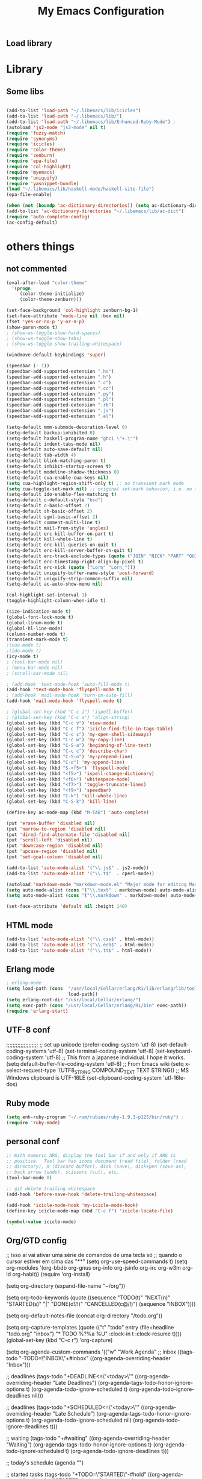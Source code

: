 ** Load library
#+TITLE: My Emacs Configuration
#+OPTIONS: toc:t
#+POSTID: 29
   #+DATE:
* Paths                                                            :noexport:
When emacs runs external utilities, it runs a bare shell without loading
init files like .bashrc, so you have to set the paths up manually.

I mostly use binaries installed in a perl build managed by [[http://search.cpan.org/dist/App-perlbrew/][perlbrew]] and the
binaries installed by [[http://www.macports.org/][macports]], the following settings have worked for me so
far:

#+begin_src emacs-lisp
  (setenv "PATH"
          (mapconcat 'identity
                     (mapcar 'expand-file-name
                             '("~/perl5/perlbrew/bin"
                               "~/perl5/perlbrew/perls/current/bin"
                               "~/perl5/bin"
                               "~/bin"
                               "/opt/local/bin"
                               "/usr/local/bin"
                               "/usr/bin"
                               "/bin")
                             )
                     ":"))
  (add-to-list 'exec-path "/usr/local/bin")
  (add-to-list 'exec-path (expand-file-name "~/perl5/perlbrew/bin"))
  (add-to-list 'exec-path (expand-file-name "~/perl5/perlbrew/perls/current/bin"))
  (add-to-list 'exec-path "/opt/local/bin")
  (add-to-list 'exec-path (expand-file-name "~/bin"))
#+end_src

* Library
** Some libs
#+begin_src emacs-lisp

(add-to-list 'load-path "~/.libemacs/lib/icicles")
(add-to-list 'load-path "~/.libemacs/lib/")
(add-to-list 'load-path "~/.libemacs/lib/Enhanced-Ruby-Mode") ;
(autoload 'js2-mode "js2-mode" nil t)
(require 'fuzzy-match)
(require 'synonyms)
(require 'icicles)
(require 'color-theme)
(require 'zenburn)
(require 'epa-file)
(require 'col-highlight)
(require 'myemacs)
(require 'uniquify)
(require 'yasnippet-bundle)
(load "~/.libemacs/lib/haskell-mode/haskell-site-file")
(epa-file-enable)

(when (not (boundp 'ac-dictionary-directories)) (setq ac-dictionary-directories ()))
(add-to-list 'ac-dictionary-directories "~/.libemacs/lib/ac-dict")
(require 'auto-complete-config)
(ac-config-default)
#+end_src

* others things
** not commented
#+begin_src emacs-lisp
(eval-after-load "color-theme"
  '(progn
     (color-theme-initialize)
     (color-theme-zenburn)))

(set-face-background 'col-highlight zenburn-bg-1)
(set-face-attribute 'mode-line nil :box nil)
(fset 'yes-or-no-p 'y-or-n-p)
(show-paren-mode t)
; (show-ws-toggle-show-hard-spaces)
; (show-ws-toggle-show-tabs)
; (show-ws-toggle-show-trailing-whitespace)

(windmove-default-keybindings 'super)

(speedbar (- 1))
(speedbar-add-supported-extension ".hs")
(speedbar-add-supported-extension ".h")
(speedbar-add-supported-extension ".c")
(speedbar-add-supported-extension ".cc")
(speedbar-add-supported-extension ".py")
(speedbar-add-supported-extension ".pl")
(speedbar-add-supported-extension ".rb")
(speedbar-add-supported-extension ".js")
(speedbar-add-supported-extension ".el")

(setq-default mmm-submode-decoration-level 0)
(setq-default backup-inhibited t)
(setq-default haskell-program-name "ghci \"+.\"")
(setq-default indent-tabs-mode nil)
(setq-default auto-save-default nil)
(setq-default tab-width 4)
(setq-default blink-matching-paren t)
(setq-default inhibit-startup-screen t)
(setq-default modeline-shadow-thickness 0)
(setq-default cua-enable-cua-keys nil)
(setq cua-highlight-region-shift-only t) ;; no transient mark mode
(setq cua-toggle-set-mark nil) ;; original set-mark behavior, i.e. no transient-mark-mode
(setq-default ido-enable-flex-matching t)
(setq-default c-default-style "bsd")
(setq-default c-basic-offset 2)
(setq-default sh-basic-offset 2)
(setq-default sgml-basic-offset 2)
(setq-default comment-multi-line t)
(setq-default mail-from-style 'angles)
(setq-default erc-kill-buffer-on-part t)
(setq-default kill-whole-line t)
(setq-default erc-kill-queries-on-quit t)
(setq-default erc-kill-server-buffer-on-quit t)
(setq-default erc-track-exclude-types (quote ("JOIN" "NICK" "PART" "QUIT" "MODE" "324" "329" "332" "333" "353" "477")))
(setq-default erc-timestamp-right-align-by-pixel t)
(setq-default erc-nick (quote ("Lorn" "Lorn_")))
(setq-default uniquify-buffer-name-style 'post-forward)
(setq-default uniquify-strip-common-suffix nil)
(setq-default ac-auto-show-menu nil)

(col-highlight-set-interval 1)
(toggle-highlight-column-when-idle t)

(size-indication-mode t)
(global-font-lock-mode t)
(global-linum-mode t)
(global-hl-line-mode)
(column-number-mode t)
(transient-mark-mode t)
;(cua-mode t)
;(ido-mode t)
(icy-mode t)
; (tool-bar-mode nil)
; (menu-bar-mode nil)
; (scroll-bar-mode nil)

; (add-hook 'text-mode-hook 'auto-fill-mode t)
(add-hook 'text-mode-hook 'flyspell-mode t)
; (add-hook 'mail-mode-hook 'turn-on-auto-fill)
(add-hook 'mail-mode-hook 'flyspell-mode t)

; (global-set-key (kbd "C-c i") 'ispell-buffer)
; (global-set-key (kbd "C-c a") 'align-string)
(global-set-key (kbd "C-c v") 'view-mode)
(global-set-key (kbd "C-c f") 'icicle-find-file-in-tags-table)
(global-set-key (kbd "C-c s") 'my-open-shell-sideways)
(global-set-key (kbd "C-c w") 'my-copy-line)
(global-set-key (kbd "C-S-a") 'beginning-of-line-text)
(global-set-key (kbd "C-c c") 'describe-char)
(global-set-key (kbd "C-S-o") 'my-prepend-line)
(global-set-key (kbd "C-o") 'my-append-line)
(global-set-key (kbd "S-<f5>") 'flyspell-mode)
(global-set-key (kbd "<f5>") 'ispell-change-dictionary)
(global-set-key (kbd "<f6>") 'whitespace-mode)
(global-set-key (kbd "<f7>") 'toggle-truncate-lines)
(global-set-key (kbd "<f9>") 'speedbar)
(global-set-key (kbd "C-k") 'kill-whole-line)
(global-set-key (kbd "C-S-k") 'kill-line)

(define-key ac-mode-map (kbd "M-TAB") 'auto-complete)

(put 'erase-buffer 'disabled nil)
(put 'narrow-to-region 'disabled nil)
(put 'dired-find-alternate-file 'disabled nil)
(put 'scroll-left 'disabled nil)
(put 'downcase-region 'disabled nil)
(put 'upcase-region 'disabled nil)
(put 'set-goal-column 'disabled nil)

(add-to-list 'auto-mode-alist '("\\.js$" . js2-mode))
(add-to-list 'auto-mode-alist '("\\.t$"  . cperl-mode))

(autoload 'markdown-mode "markdown-mode.el" "Major mode for editing Markdown files" t)
(setq auto-mode-alist (cons '("\\.text" . markdown-mode) auto-mode-alist))
(setq auto-mode-alist (cons '("\\.markdown" . markdown-mode) auto-mode-alist))

(set-face-attribute 'default nil :height 140)
#+end_src

#+RESULTS:
** HTML mode
#+begin_src emacs-lisp
(add-to-list 'auto-mode-alist '("\\.css$" . html-mode))
(add-to-list 'auto-mode-alist '("\\.erb$" . html-mode))
(add-to-list 'auto-mode-alist '("\\.tt$" . html-mode))

#+end_src

#+RESULTS:
| (\.tt$ . html-mode) | (\.erb$ . html-mode) | (\.css$ . html-mode) | (\.hrl\' . erlang-mode) | (\.erl\' . erlang-mode) | (\.markdown . markdown-mode) | (\.text . markdown-mode) | (\.t$ . cperl-mode) | (\.js$ . js2-mode) | (\.l[gh]s\' . literate-haskell-mode) | (\.\(?:[gh]s\ | hi\)\' . haskell-mode) | (\.cabal\' . haskell-cabal-mode) | (\.hsc\' . haskell-c-mode) | (\.hcr\' . ghc-core-mode) | (\.gpg\(~\ | \.~[0-9]+~\)?\' nil epa-file) | (\.dz\' nil jka-compr) | (\.xz\' nil jka-compr) | (\.lzma\' nil jka-compr) | (\.lz\' nil jka-compr) | (\.g?z\' nil jka-compr) | (\.bz2\' nil jka-compr) | (\.Z\' nil jka-compr) | (\.vr[hi]?\' . vera-mode) | (\.rb\' . ruby-mode) | (\.re?st\' . rst-mode) | (\.py\' . python-mode) | (\.awk\' . awk-mode) | (\.\(u?lpc\ | pike\ | pmod\(.in\)?\)\' . pike-mode) | (\.idl\' . idl-mode) | (\.java\' . java-mode) | (\.m\' . objc-mode) | (\.ii\' . c++-mode) | (\.i\' . c-mode) | (\.lex\' . c-mode) | (\.y\(acc\)?\' . c-mode) | (\.[ch]\' . c-mode) | (\.\(CC?\ | HH?\)\' . c++-mode) | (\.[ch]\(pp\ | xx\ | \+\+\)\' . c++-mode) | (\.\(cc\ | hh\)\' . c++-mode) | (\.[sx]?html?\(\.[a-zA-Z_]+\)?\' . html-mode) | (\.svgz?\' . image-mode) | (\.svgz?\' . xml-mode) | (\.x[bp]m\' . image-mode) | (\.x[bp]m\' . c-mode) | (\.p[bpgn]m\' . image-mode) | (\.tiff?\' . image-mode) | (\.gif\' . image-mode) | (\.png\' . image-mode) | (\.jpe?g\' . image-mode) | (\.te?xt\' . text-mode) | (\.[tT]e[xX]\' . tex-mode) | (\.ins\' . tex-mode) | (\.ltx\' . latex-mode) | (\.dtx\' . doctex-mode) | (\.org\' . org-mode) | (\.el\' . emacs-lisp-mode) | (Project\.ede\' . emacs-lisp-mode) | (\.\(scm\ | stk\ | ss\ | sch\)\' . scheme-mode) | (\.l\' . lisp-mode) | (\.li?sp\' . lisp-mode) | (\.[fF]\' . fortran-mode) | (\.for\' . fortran-mode) | (\.p\' . pascal-mode) | (\.pas\' . pascal-mode) | (\.\(dpr\ | DPR\)\' . delphi-mode) | (\.ad[abs]\' . ada-mode) | (\.ad[bs].dg\' . ada-mode) | (\.\([pP]\([Llm]\ | erl\ | od\)\ | al\)\' . perl-mode) | (Imakefile\' . makefile-imake-mode) | (Makeppfile\(?:\.mk\)?\' . makefile-makepp-mode) | (\.makepp\' . makefile-makepp-mode) | (\.mk\' . makefile-bsdmake-mode) | (GNUmakefile\' . makefile-gmake-mode) | ([Mm]akefile\' . makefile-bsdmake-mode) | (\.am\' . makefile-automake-mode) | (\.texinfo\' . texinfo-mode) | (\.te?xi\' . texinfo-mode) | (\.[sS]\' . asm-mode) | (\.asm\' . asm-mode) | (\.css\' . css-mode) | (\.mixal\' . mixal-mode) | (\.gcov\' . compilation-mode) | (/\.[a-z0-9-]*gdbinit . gdb-script-mode) | ([cC]hange\.?[lL]og?\' . change-log-mode) | ([cC]hange[lL]og[-.][0-9]+\' . change-log-mode) | (\$CHANGE_LOG\$\.TXT . change-log-mode) | (\.scm\.[0-9]*\' . scheme-mode) | (\.[ck]?sh\'\ | \.shar\'\ | /\.z?profile\' . sh-mode) | (\.bash\' . sh-mode) | (\(/\ | \`\)\.\(bash_profile\ | z?login\ | bash_login\ | z?logout\)\' . sh-mode) | (\(/\ | \`\)\.\(bash_logout\ | shrc\ | [kz]shrc\ | bashrc\ | t?cshrc\ | esrc\)\' . sh-mode) | (\(/\ | \`\)\.\([kz]shenv\ | xinitrc\ | startxrc\ | xsession\)\' . sh-mode) | (\.m?spec\' . sh-mode) | (\.m[mes]\' . nroff-mode) | (\.man\' . nroff-mode) | (\.sty\' . latex-mode) | (\.cl[so]\' . latex-mode) | (\.bbl\' . latex-mode) | (\.bib\' . bibtex-mode) | (\.bst\' . bibtex-style-mode) | (\.sql\' . sql-mode) | (\.m[4c]\' . m4-mode) | (\.mf\' . metafont-mode) | (\.mp\' . metapost-mode) | (\.vhdl?\' . vhdl-mode) | (\.article\' . text-mode) | (\.letter\' . text-mode) | (\.i?tcl\' . tcl-mode) | (\.exp\' . tcl-mode) | (\.itk\' . tcl-mode) | (\.icn\' . icon-mode) | (\.sim\' . simula-mode) | (\.mss\' . scribe-mode) | (\.f9[05]\' . f90-mode) | (\.f0[38]\' . f90-mode) | (\.indent\.pro\' . fundamental-mode) | (\.\(pro\ | PRO\)\' . idlwave-mode) | (\.srt\' . srecode-template-mode) | (\.prolog\' . prolog-mode) | (\.tar\' . tar-mode) | (\.\(arc\ | zip\ | lzh\ | lha\ | zoo\ | [jew]ar\ | xpi\ | rar\ | 7z\ | ARC\ | ZIP\ | LZH\ | LHA\ | ZOO\ | [JEW]AR\ | XPI\ | RAR\ | 7Z\)\' . archive-mode) | (\.\(sx[dmicw]\ | od[fgpst]\ | oxt\)\' . archive-mode) | (\.\(deb\ | [oi]pk\)\' . archive-mode) | (\`/tmp/Re . text-mode) | (/Message[0-9]*\' . text-mode) | (\`/tmp/fol/ . text-mode) | (\.oak\' . scheme-mode) | (\.sgml?\' . sgml-mode) | (\.x[ms]l\' . xml-mode) | (\.dbk\' . xml-mode) | (\.dtd\' . sgml-mode) | (\.ds\(ss\)?l\' . dsssl-mode) | (\.js\' . js-mode) | (\.json\' . js-mode) | (\.[ds]?vh?\' . verilog-mode) | ([]>:/\]\..*\(emacs\ | gnus\ | viper\)\' . emacs-lisp-mode) | (\`\..*emacs\' . emacs-lisp-mode) | ([:/]_emacs\' . emacs-lisp-mode) | (/crontab\.X*[0-9]+\' . shell-script-mode) | (\.ml\' . lisp-mode) | (\.ld[si]?\' . ld-script-mode) | (ld\.?script\' . ld-script-mode) | (\.xs\' . c-mode) | (\.x[abdsru]?[cnw]?\' . ld-script-mode) | (\.zone\' . dns-mode) | (\.soa\' . dns-mode) | (\.asd\' . lisp-mode) | (\.\(asn\ | mib\ | smi\)\' . snmp-mode) | (\.\(as\ | mi\ | sm\)2\' . snmpv2-mode) | (\.\(diffs?\ | patch\ | rej\)\' . diff-mode) | (\.\(dif\ | pat\)\' . diff-mode) | (\.[eE]?[pP][sS]\' . ps-mode) | (\.\(?:PDF\ | DVI\ | OD[FGPST]\ | DOCX?\ | XLSX?\ | PPTX?\ | pdf\ | dvi\ | od[fgpst]\ | docx?\ | xlsx?\ | pptx?\)\' . doc-view-mode-maybe) | (configure\.\(ac\ | in\)\' . autoconf-mode) | (\.s\(v\ | iv\ | ieve\)\' . sieve-mode) | (BROWSE\' . ebrowse-tree-mode) | (\.ebrowse\' . ebrowse-tree-mode) | (#\*mail\* . mail-mode) | (\.g\' . antlr-mode) | (\.mod\' . m2-mode) | (\.ses\' . ses-mode) | (\.docbook\' . sgml-mode) | (\.com\' . dcl-mode) | (/config\.\(?:bat\ | log\)\' . fundamental-mode) | (\.\(?:[iI][nN][iI]\ | [lL][sS][tT]\ | [rR][eE][gG]\ | [sS][yY][sS]\)\' . conf-mode) | (\.\(?:desktop\ | la\)\' . conf-unix-mode) | (\.ppd\' . conf-ppd-mode) | (java.+\.conf\' . conf-javaprop-mode) | (\.properties\(?:\.[a-zA-Z0-9._-]+\)?\' . conf-javaprop-mode) | (\`/etc/\(?:DIR_COLORS\ | ethers\ | .?fstab\ | .*hosts\ | lesskey\ | login\.?de\(?:fs\ | vperm\)\ | magic\ | mtab\ | pam\.d/.*\ | permissions\(?:\.d/.+\)?\ | protocols\ | rpc\ | services\)\' . conf-space-mode) | (\`/etc/\(?:acpid?/.+\ | aliases\(?:\.d/.+\)?\ | default/.+\ | group-?\ | hosts\..+\ | inittab\ | ksysguarddrc\ | opera6rc\ | passwd-?\ | shadow-?\ | sysconfig/.+\)\' . conf-mode) | ([cC]hange[lL]og[-.][-0-9a-z]+\' . change-log-mode) | (/\.?\(?:gnokiirc\ | kde.*rc\ | mime\.types\ | wgetrc\)\' . conf-mode) | (/\.\(?:enigma\ | gltron\ | gtk\ | hxplayer\ | net\ | neverball\ | qt/.+\ | realplayer\ | scummvm\ | sversion\ | sylpheed/.+\ | xmp\)rc\' . conf-mode) | (/\.\(?:gdbtkinit\ | grip\ | orbital/.+txt\ | rhosts\ | tuxracer/options\)\' . conf-mode) | (/\.?X\(?:default\ | resource\ | re\)s\> . conf-xdefaults-mode) | (/X11.+app-defaults/ . conf-xdefaults-mode) | (/X11.+locale/.+/Compose\' . conf-colon-mode) | (/X11.+locale/compose\.dir\' . conf-javaprop-mode) | (\.~?[0-9]+\.[0-9][-.0-9]*~?\' nil t) | (\.\(?:orig\ | in\ | [bB][aA][kK]\)\' nil t) | ([/.]c\(?:on\)?f\(?:i?g\)?\(?:\.[a-zA-Z0-9._-]+\)?\' . conf-mode-maybe) | (\.[1-9]\' . nroff-mode) | (\.tgz\' . tar-mode) | (\.tbz2?\' . tar-mode) |

** Erlang mode
#+begin_src emacs-lisp
; erlang-mode
(setq load-path (cons  "/usr/local/Cellar/erlang/R1/lib/erlang/lib/tools/emacs"
                       load-path))
(setq erlang-root-dir "/usr/local/Cellar/erlang/")
(setq exec-path (cons "/usr/local/Cellar/erlang/R1/bin" exec-path))
(require 'erlang-start)
#+end_src
** UTF-8 conf
   ;;;;;;;;;;;;;;;;;;;;
   ;; set up unicode
   (prefer-coding-system       'utf-8)
   (set-default-coding-systems 'utf-8)
   (set-terminal-coding-system 'utf-8)
   (set-keyboard-coding-system 'utf-8)
   ;; This from a japanese individual.  I hope it works.
   (setq default-buffer-file-coding-system 'utf-8)
   ;; From Emacs wiki
   (setq x-select-request-type '(UTF8_STRING COMPOUND_TEXT TEXT STRING))
   ;; MS Windows clipboard is UTF-16LE
(set-clipboard-coding-system 'utf-16le-dos)
** Ruby mode
#+begin_src emacs-lisp
(setq enh-ruby-program "~/.rvm/rubies/ruby-1.9.3-p125/bin/ruby") ;
(require 'ruby-mode)
#+end_src
** personal conf
#+begin_src emacs-lisp
;; With numeric ARG, display the tool bar if and only if ARG is
;; positive.  Tool bar has icons document (read file), folder (read
;; directory), X (discard buffer), disk (save), disk+pen (save-as),
;; back arrow (undo), scissors (cut), etc.
(tool-bar-mode 0)

;; git delete trailing whitespace
(add-hook 'before-save-hook 'delete-trailing-whitespace)

(add-hook 'icicle-mode-hook 'my-icicle-mode-hook)
(define-key icicle-mode-map (kbd "C-c f") 'icicle-locate-file)

(symbol-value icicle-mode)

#+end_src

#+RESULTS:
| my-icicle-mode-hook |

** Org/GTD config
#+being_src emacs-lisp
;; isso aí vai ativar uma série de comandos de uma tecla só
;; quando o cursor estiver em cima das "**"
(setq org-use-speed-commands t)
(setq org-modules
      '(org-bbdb
        org-gnus
        org-info
        org-jsinfo
        org-irc
        org-w3m
        org-id
        org-habit))
(require 'org-install)

(setq org-directory (expand-file-name "~/org"))

(setq org-todo-keywords
      (quote ((sequence
               "TODO(t)"
               "NEXT(n)"
               "STARTED(s)"
               "|" "DONE(d!/!)" "CANCELLED(c@/!)")
              (sequence "INBOX"))))

(setq org-default-notes-file (concat org-directory "/todo.org"))

(setq org-capture-templates
      (quote
       (("t" "todo" entry (file+headline "todo.org" "inbox")
         "* TODO %?%a\n %U\n"
         :clock-in t
         :clock-resume t))))
(global-set-key (kbd "C-c r") 'org-capture)

(setq org-agenda-custom-commands
      '(("w" "Work Agenda"
         ;; inbox
         ((tags-todo "-TODO=\"INBOX\"+#inbox"
                     ((org-agenda-overriding-header "Inbox")))

          ;; deadlines
          (tags-todo "+DEADLINE<=\"<today>\""
                     ((org-agenda-overriding-header "Late Deadlines")
                      (org-agenda-tags-todo-honor-ignore-options t)
                      (org-agenda-todo-ignore-scheduled t)
                      (org-agenda-todo-ignore-deadlines nil)))

          ;; deadlines
          (tags-todo "+SCHEDULED<=\"<today>\""
                     ((org-agenda-overriding-header "Late Schedule")
                      (org-agenda-tags-todo-honor-ignore-options t)
                      (org-agenda-todo-ignore-scheduled nil)
                      (org-agenda-todo-ignore-deadlines t)))

          ;; waiting
          (tags-todo "+#waiting"
                     ((org-agenda-overriding-header "Waiting")
                      (org-agenda-tags-todo-honor-ignore-options t)
                      (org-agenda-todo-ignore-scheduled t)
                      (org-agenda-todo-ignore-deadlines t)))

          ;; today's schedule
          (agenda "")

          ;; started tasks
          (tags-todo "+TODO=\"STARTED\"-#hold"
                     ((org-agenda-overriding-header "STARTED Actions")
                      (org-agenda-tags-todo-honor-ignore-options t)
                      (org-agenda-todo-ignore-scheduled nil)
                            (org-agenda-todo-ignore-deadlines nil)))

          ;; next tasks
          (tags-todo "+TODO=\"NEXT\"-#hold"
                     ((org-agenda-overriding-header "NEXT Actions")
                      (org-agenda-tags-todo-honor-ignore-options t)
                      (org-agenda-todo-ignore-scheduled t)
                      (org-agenda-todo-ignore-deadlines t)))

          ;; projects
          (tags-todo "-#waiting-TODO=\"INBOX\""
                     ((org-agenda-skip-function 'bh/skip-non-projects)
                      (org-agenda-overriding-header
                        "Projects (< to restrict by project)")))

          ;; backlog
          (tags-todo "+TODO=\"TODO\"-#hold-#inbox"
                     ((org-agenda-overriding-header "Action Backlog")
                      (org-agenda-tags-todo-honor-ignore-options t)
                      (org-agenda-todo-ignore-scheduled t)
                      (org-agenda-todo-ignore-deadlines t))))
         ((org-agenda-filter-preset '("-#hold"))))

      ;; stuck projects revision agenda view
      ("#" "Stuck Projects"

        ;; stuck projects
       ((tags-todo "-#hold"
                   ((org-agenda-skip-function 'bh/skip-non-stuck-projects)
                    (org-agenda-overriding-header "Stuck Projects")))

        ;; action backlog
        (tags-todo "-#hold"
                   ((org-agenda-overriding-header "Action Backlog")))))

      ;; candidate tasks for archiving
      ("A" "Tasks to be Archived" tags "-#hold"
       ((org-agenda-overriding-header "Tasks to Archive")
        (org-agenda-skip-function 'bh/skip-non-archivable-tasks)))

      ;; held items for revision
      ("r" "Review Items" tags-todo "+#hold"
       ((org-agenda-todo-ignore-with-date nil)
        (org-agenda-todo-ignore-scheduled nil)
        (org-agenda-todo-ignore-deadlines nil)))))

(setq org-agenda-ndays 1)

(defun bh/clock-in-to-started (kw)
  "Switch task from TODO or NEXT to STARTED when clocking in.
Skips capture tasks and tasks with subtasks"
  (if (and (member (org-get-todo-state) (list "TODO" "NEXT"))
           (not (and (boundp 'org-capture-mode) org-capture-mode))
           (not (bh/is-project-p-with-open-subtasks)))
      "STARTED"))

;; Change task state to STARTED when clocking in
(setq org-clock-in-switch-to-state 'bh/clock-in-to-started)

(global-set-key "\C-ca" 'org-agenda)

(defun bh/is-project-p ()
  "Any task with a todo keyword subtask"
  (let ((has-subtask)
        (subtree-end (save-excursion (org-end-of-subtree t))))
    (save-excursion
      (forward-line 1)
      (while (and (not has-subtask)
                  (< (point) subtree-end)
                  (re-search-forward "^\*+ " subtree-end t))
        (when (member (org-get-todo-state) org-todo-keywords-1)
          (setq has-subtask t))))
    has-subtask))

(defun bh/is-project-p-with-open-subtasks ()
  "Any task with a todo keyword subtask"
  (let ((has-subtask)
        (subtree-end (save-excursion (org-end-of-subtree t))))
    (save-excursion
      (forward-line 1)
      (while (and (not has-subtask)
                  (< (point) subtree-end)
                  (re-search-forward "^\*+ " subtree-end t))
        (when (and
               (member (org-get-todo-state) org-todo-keywords-1)
               (not (member (org-get-todo-state) org-done-keywords)))
          (setq has-subtask t))))
    has-subtask))

(defun bh/skip-non-projects ()
  "Skip trees that are not projects"
  (let* ((subtree-end (save-excursion (org-end-of-subtree t))))
    (if (bh/is-project-p)
        nil
      subtree-end)))

(defun bh/skip-projects ()
  "Skip trees that are projects"
  (let* ((subtree-end (save-excursion (org-end-of-subtree t))))
    (if (bh/is-project-p)
        subtree-end
      nil)))

(defun bh/skip-non-stuck-projects ()
  "Skip trees that are not stuck projects"
  (let* ((subtree-end (save-excursion (org-end-of-subtree t)))
         (has-next (save-excursion
                     (forward-line 1)
                     (and (< (point) subtree-end)
                          (re-search-forward "^\\*+ \\(NEXT\\|STARTED\\) "
                                             subtree-end t)))))
    (if (and (bh/is-project-p) (not has-next))
        nil ; a stuck project, has subtasks but no next task
      subtree-end)))


(defun bh/skip-non-archivable-tasks ()
  "Skip trees that are not available for archiving"
  (let* ((subtree-end (save-excursion (org-end-of-subtree t)))
         (a-month-ago (* 60 60 24 31))
         (last-month (format-time-string
                      "%Y-%m-"
                      (time-subtract (current-time)
                                     (seconds-to-time a-month-ago))))
         (this-month (format-time-string "%Y-%m-" (current-time)))
         (subtree-is-current (save-excursion
                               (forward-line 1)
                               (and (< (point) subtree-end)
                                    (re-search-forward
                                     (concat last-month "\\|" this-month)
                                     subtree-end t)))))
    (if subtree-is-current
        subtree-end ; Has a date in this month or last month, skip it
      nil)))

(if (not (boundp 'ec/org-agenda-export))
    (setq org-agenda-files '("~/org")))

;; Agenda sorting functions
(setq org-agenda-cmp-user-defined 'bh/agenda-sort)

;; Sorting order for tasks on the agenda
(setq org-agenda-sorting-strategy
      (quote ((agenda time-up priority-down habit-up user-defined-up
                      effort-up category-up)
              (todo priority-down category-up)
              (tags priority-down category-up))))

(defun bh/agenda-sort (a b)
  "Sorting strategy for agenda items.
Late deadlines first, then scheduled, then non-late deadlines"
  (let (result num-a num-b)
    (cond
     ; time specific items are already sorted first by org-agenda-sorting-strategy

     ; late deadlines
     ((bh/agenda-sort-test-num 'bh/is-late-deadline '< a b))

     ; deadlines for today
     ((bh/agenda-sort-test 'bh/is-due-deadline a b))

     ; pending deadlines
     ((bh/agenda-sort-test-num 'bh/is-pending-deadline '< a b))

     ; late scheduled items
     ((bh/agenda-sort-test-num 'bh/is-scheduled-late '> a b))

     ; scheduled items for today
     ((bh/agenda-sort-test 'bh/is-scheduled-today a b))

     ; non-deadline and non-scheduled items
     ((bh/agenda-sort-test 'bh/is-not-scheduled-or-deadline a b))

     ; finally default to unsorted
     (t (setq result nil))
     )
    result))

(defmacro bh/agenda-sort-test (fn a b)
  "Test for agenda sort"
  `(cond
    ; if both match leave them unsorted
    ((and (apply ,fn (list ,a))
          (apply ,fn (list ,b)))
     (setq result nil))
    ; if a matches put a first
    ((apply ,fn (list ,a))
     ; if b also matches leave unsorted
     (if (apply ,fn (list ,b))
         (setq result nil)
       (setq result -1)))
    ; otherwise if b matches put b first
    ((apply ,fn (list ,b))
     (setq result 1))
    ; if none match leave them unsorted
    (t nil)))

(defmacro bh/agenda-sort-test-num (fn compfn a b)
  `(cond
    ((apply ,fn (list ,a))
     (setq num-a (string-to-number (match-string 1 ,a)))
     (if (apply ,fn (list ,b))
         (progn
           (setq num-b (string-to-number (match-string 1 ,b)))
           (setq result (if (apply ,compfn (list num-a num-b))
                            -1
                          1)))
       (setq result -1)))
    ((apply ,fn (list ,b))
     (setq result 1))
    (t nil)))

(defun bh/is-not-scheduled-or-deadline (date-str)
  (and (not (bh/is-deadline date-str))
       (not (bh/is-scheduled date-str))))

(defun bh/is-due-deadline (date-str)
  (string-match "Deadline:" date-str))

(defun bh/is-late-deadline (date-str)
  (string-match "In *\\(-.*\\)d\.:" date-str))

(defun bh/is-pending-deadline (date-str)
  (string-match "In \\([^-]*\\)d\.:" date-str))

(defun bh/is-deadline (date-str)
  (or (bh/is-due-deadline date-str)
      (bh/is-late-deadline date-str)
      (bh/is-pending-deadline date-str)))

(defun bh/is-scheduled (date-str)
  (or (bh/is-scheduled-today date-str)
      (bh/is-scheduled-late date-str)))

(defun bh/is-scheduled-today (date-str)
  (string-match "Scheduled:" date-str))

(defun bh/is-scheduled-late (date-str)
  (string-match "Sched\.\\(.*\\)x:" date-str))

(setq org-timeline-show-empty-dates nil)
(setq org-enforce-todo-dependencies t)

(setq org-agenda-dim-blocked-tasks t)

(setq org-agenda-log-mode-items (quote (clock)))

(setq org-agenda-include-diary t)

(setq org-agenda-repeating-timestamp-show-all t)
(setq org-agenda-show-all-dates t)
(setq org-agenda-start-on-weekday nil)
(setq org-agenda-use-time-grid t)

(setq org-agenda-tags-column -102)

(setq org-habit-following-days 7)
(setq org-habit-preceding-days 21)
(setq org-global-properties
             '(("Effort_ALL". "0 0:10 0:30 1:00 2:00 3:00 4:00")))

; allow refiling into up to 5 levels of the headline trees in all org files
(setq org-refile-targets
      (quote ((org-agenda-files :maxlevel . 5) (nil :maxlevel . 5))))

; Targets start with the file name - allows creating level 1 tasks
(setq org-refile-use-outline-path (quote file))

; Targets complete in steps so we start with filename
; TAB shows the next level of targets etc
(setq org-outline-path-complete-in-steps t)
#+end_src
* Org-moode
** mobileapp
#+begin_src emacs-lisp
;; Set to the location of your Org files on your local system
(setq org-directory "~/org")
;; Set to the name of the file where new notes will be stored
(setq org-mobile-inbox-for-pull "~/todo.org")
;; Set to <your Dropbox root directory>/MobileOrg.
(setq org-mobile-directory "~/Dropbox/MobileOrg")
#+end_src
